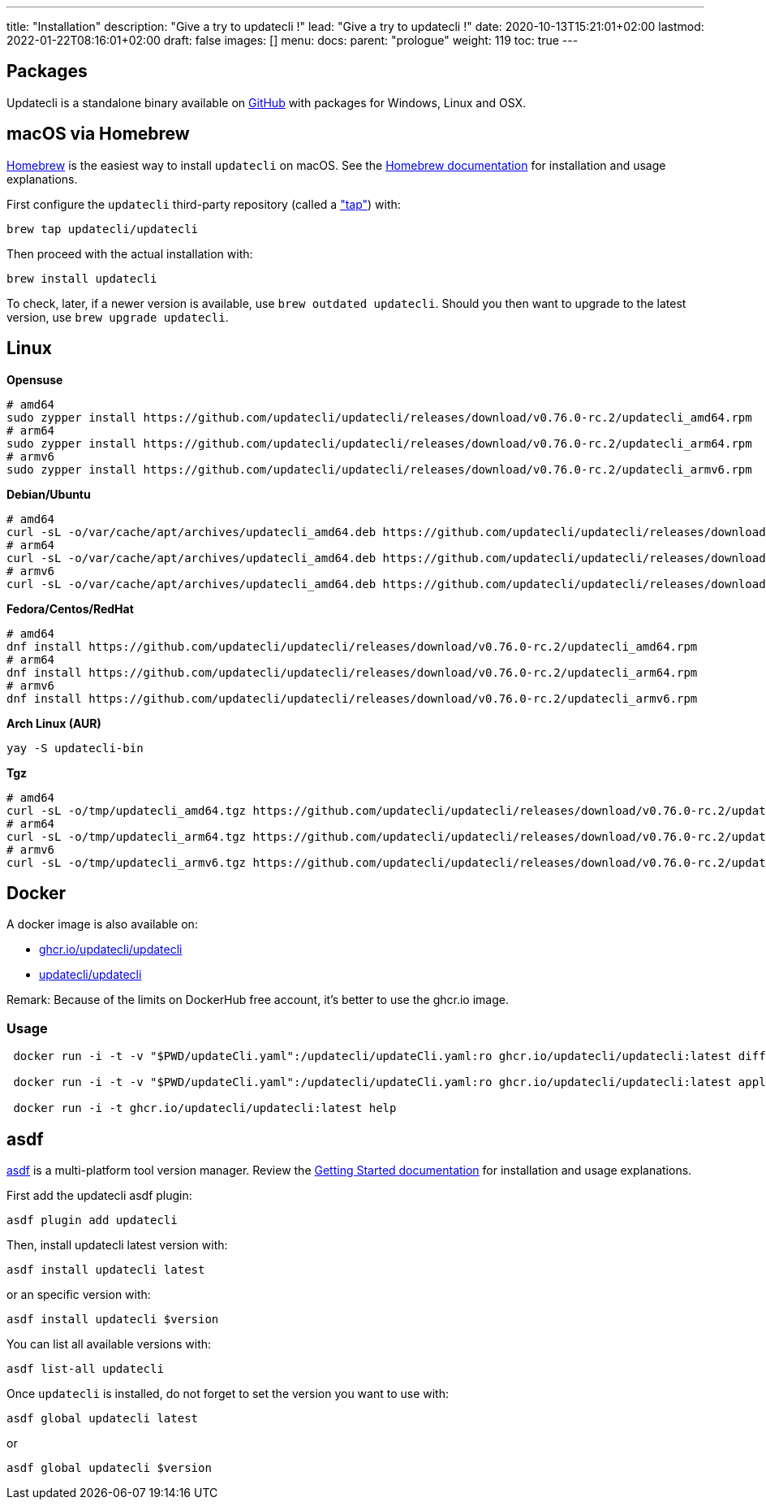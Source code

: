 ---
title: "Installation"
description: "Give a try to updatecli !"
lead: "Give a try to updatecli !"
date: 2020-10-13T15:21:01+02:00
lastmod: 2022-01-22T08:16:01+02:00
draft: false
images: []
menu: 
  docs:
    parent: "prologue"
weight: 119
toc: true
---

// <!-- Required for asciidoctor -->
:toc:
// Set toclevels to be at least your hugo [markup.tableOfContents.endLevel] config key
:toclevels: 4

== Packages

Updatecli is a standalone binary available on https://github.com/updatecli/updatecli/releases/latest[GitHub] with packages for Windows, Linux and OSX.

== macOS via Homebrew

link:https://brew.sh/[Homebrew] is the easiest way to install `updatecli` on macOS. 
See the link:https://brew.sh/[Homebrew documentation] for installation and usage explanations.

First configure the `updatecli` third-party repository (called a link:https://docs.brew.sh/Taps["tap"]) with: 

[source,shell]
----
brew tap updatecli/updatecli
----

Then proceed with the actual installation with:

[source,shell]
----
brew install updatecli
----

To check, later, if a newer version is available, use `brew outdated updatecli`. 
Should you then want to upgrade to the latest version, use `brew upgrade updatecli`.

== Linux

**Opensuse**
[source,shell]
```
# amd64
sudo zypper install https://github.com/updatecli/updatecli/releases/download/v0.76.0-rc.2/updatecli_amd64.rpm
# arm64
sudo zypper install https://github.com/updatecli/updatecli/releases/download/v0.76.0-rc.2/updatecli_arm64.rpm
# armv6
sudo zypper install https://github.com/updatecli/updatecli/releases/download/v0.76.0-rc.2/updatecli_armv6.rpm
```

**Debian/Ubuntu**
[source,shell]
```
# amd64
curl -sL -o/var/cache/apt/archives/updatecli_amd64.deb https://github.com/updatecli/updatecli/releases/download/v0.76.0-rc.2/updatecli_amd64.deb
# arm64
curl -sL -o/var/cache/apt/archives/updatecli_amd64.deb https://github.com/updatecli/updatecli/releases/download/v0.76.0-rc.2/updatecli_arm64.deb
# armv6
curl -sL -o/var/cache/apt/archives/updatecli_amd64.deb https://github.com/updatecli/updatecli/releases/download/v0.76.0-rc.2/updatecli_armv6.deb
```

**Fedora/Centos/RedHat**
[source,shell]
```
# amd64
dnf install https://github.com/updatecli/updatecli/releases/download/v0.76.0-rc.2/updatecli_amd64.rpm
# arm64
dnf install https://github.com/updatecli/updatecli/releases/download/v0.76.0-rc.2/updatecli_arm64.rpm
# armv6
dnf install https://github.com/updatecli/updatecli/releases/download/v0.76.0-rc.2/updatecli_armv6.rpm
```

**Arch Linux (AUR)**
[source,shell]
```
yay -S updatecli-bin
```

**Tgz**
[source,shell]
```
# amd64
curl -sL -o/tmp/updatecli_amd64.tgz https://github.com/updatecli/updatecli/releases/download/v0.76.0-rc.2/updatecli_amd64.tgz
# arm64
curl -sL -o/tmp/updatecli_arm64.tgz https://github.com/updatecli/updatecli/releases/download/v0.76.0-rc.2/updatecli_arm64.tgz
# armv6
curl -sL -o/tmp/updatecli_armv6.tgz https://github.com/updatecli/updatecli/releases/download/v0.76.0-rc.2/updatecli_armv6.tgz
```

== Docker
A docker image is also available on:

* https://github.com/users/updatecli/packages/container/package/updatecli[ghcr.io/updatecli/updatecli]
* https://hub.docker.com/r/updatecli/updatecli[updatecli/updatecli] 

Remark: Because of the limits on DockerHub free account, it's better to use the ghcr.io image.

=== Usage

```
 docker run -i -t -v "$PWD/updateCli.yaml":/updatecli/updateCli.yaml:ro ghcr.io/updatecli/updatecli:latest diff --config /updatecli/updateCli.yaml

 docker run -i -t -v "$PWD/updateCli.yaml":/updatecli/updateCli.yaml:ro ghcr.io/updatecli/updatecli:latest apply --config /updatecli/updateCli.yaml

 docker run -i -t ghcr.io/updatecli/updatecli:latest help
```

== asdf

link:https://asdf-vm.com/[asdf] is a multi-platform tool version manager.
Review the link:https://asdf-vm.com/guide/getting-started.html[Getting Started documentation] for installation and usage explanations.

First add the updatecli asdf plugin:

[source,shell]
----
asdf plugin add updatecli
----

Then, install updatecli latest version with:

[source,shell]
----
asdf install updatecli latest
----

or an specific version with:

[source,shell]
----
asdf install updatecli $version
----

You can list all available versions with:

[source,shell]
----
asdf list-all updatecli
----

Once `updatecli` is installed, do not forget to set the version you want to use with:

[source,shell]
----
asdf global updatecli latest
----

or

[source,shell]
----
asdf global updatecli $version
----
